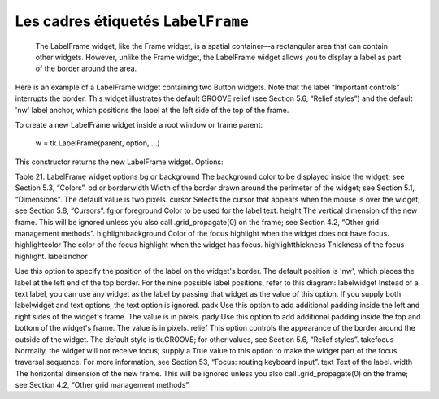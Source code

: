 ***********************************
Les cadres étiquetés ``LabelFrame``
***********************************

 The LabelFrame widget, like the Frame widget, is a spatial container—a rectangular area that can contain other widgets. However, unlike the Frame widget, the LabelFrame widget allows you to display a label as part of the border around the area.

Here is an example of a LabelFrame widget containing two Button widgets. Note that the label “Important controls” interrupts the border. This widget illustrates the default GROOVE relief (see Section 5.6, “Relief styles”) and the default 'nw' label anchor, which positions the label at the left side of the top of the frame.

To create a new LabelFrame widget inside a root window or frame parent:

    w = tk.LabelFrame(parent, option, ...)

This constructor returns the new LabelFrame widget. Options:

Table 21. LabelFrame widget options
bg or background 	The background color to be displayed inside the widget; see Section 5.3, “Colors”.
bd or borderwidth 	Width of the border drawn around the perimeter of the widget; see Section 5.1, “Dimensions”. The default value is two pixels.
cursor 	Selects the cursor that appears when the mouse is over the widget; see Section 5.8, “Cursors”.
fg or foreground 	Color to be used for the label text.
height 	The vertical dimension of the new frame. This will be ignored unless you also call .grid_propagate(0) on the frame; see Section 4.2, “Other grid management methods”.
highlightbackground 	Color of the focus highlight when the widget does not have focus.
highlightcolor	The color of the focus highlight when the widget has focus.
highlightthickness 	Thickness of the focus highlight.
labelanchor 	

Use this option to specify the position of the label on the widget's border. The default position is 'nw', which places the label at the left end of the top border. For the nine possible label positions, refer to this diagram:
labelwidget 	Instead of a text label, you can use any widget as the label by passing that widget as the value of this option. If you supply both labelwidget and text options, the text option is ignored.
padx 	Use this option to add additional padding inside the left and right sides of the widget's frame. The value is in pixels.
pady 	Use this option to add additional padding inside the top and bottom of the widget's frame. The value is in pixels.
relief 	This option controls the appearance of the border around the outside of the widget. The default style is tk.GROOVE; for other values, see Section 5.6, “Relief styles”.
takefocus 	Normally, the widget will not receive focus; supply a True value to this option to make the widget part of the focus traversal sequence. For more information, see Section 53, “Focus: routing keyboard input”.
text 	Text of the label.
width 	The horizontal dimension of the new frame. This will be ignored unless you also call .grid_propagate(0) on the frame; see Section 4.2, “Other grid management methods”. 
